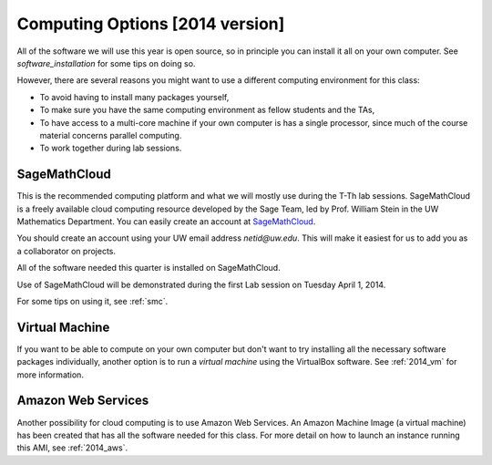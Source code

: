 
.. _computing_options:

================================
Computing Options [2014 version]
================================

All of the software we will use this year is open source, so in principle
you can install it all on your own computer.  See `software_installation` for
some tips on doing so.

However, there are several reasons you might want to use a different
computing environment for this class:

* To avoid having to install many packages yourself,
* To make sure you have the same computing environment as fellow students 
  and the TAs,
* To have access to a multi-core machine if your own computer is has a
  single processor, since much of the course material concerns parallel computing.
* To work together during lab sessions.

.. _options_smc:

SageMathCloud
--------------

This is the recommended computing platform  and what we will mostly use
during the T-Th lab sessions.  SageMathCloud is a freely
available cloud computing resource developed by the Sage Team, led by
Prof. William Stein in the UW Mathematics Department.  You can easily create
an account at `SageMathCloud <https://cloud.sagemath.com/>`_.

You should create an account using your UW email address `netid@uw.edu`.
This will make it easiest for us to add you as a collaborator on projects.

All of the software needed this quarter is installed on SageMathCloud.

Use of SageMathCloud will be demonstrated during the first Lab session on
Tuesday April 1, 2014.  

For some tips on using it, see :ref:`smc`.


.. _options_vm:

Virtual Machine
---------------

If you want to be able to compute on your own computer but don't want to
try installing all the necessary software packages 
individually, another option is to
run a *virtual machine* using the VirtualBox software.  See :ref:`2014_vm`
for more information.

Amazon Web Services
-------------------

Another possibility for cloud computing is to use Amazon Web Services.  
An Amazon Machine Image (a virtual machine) has been created that has all
the software needed for this class.  For more detail on how to launch an
instance running this AMI, see :ref:`2014_aws`.
